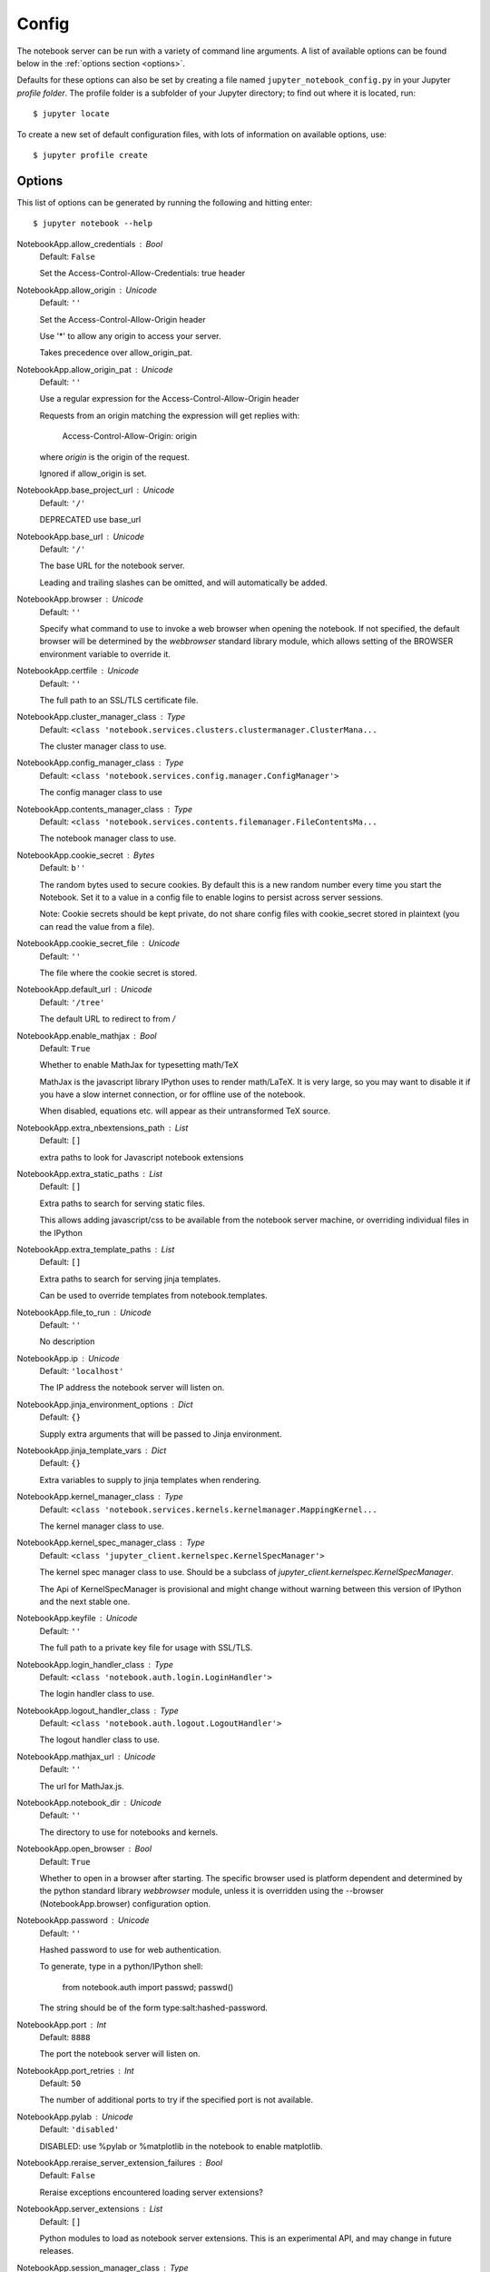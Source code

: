 .. _config:

Config
======

The notebook server can be run with a variety of command line arguments.
A list of available options can be found below in the :ref:`options section 
<options>`.

Defaults for these options can also be set by creating a file named
``jupyter_notebook_config.py`` in your Jupyter *profile folder*. The profile
folder is a subfolder of your Jupyter directory; to find out where it is
located, run::

  $ jupyter locate

To create a new set of default configuration files, with lots of information
on available options, use::

  $ jupyter profile create

.. seealso::

    :ref:`public_server`


.. _options:

Options
-------

This list of options can be generated by running the following and hitting 
enter::

  $ jupyter notebook --help


NotebookApp.allow_credentials : Bool
    Default: ``False``

    Set the Access-Control-Allow-Credentials: true header

NotebookApp.allow_origin : Unicode
    Default: ``''``

    Set the Access-Control-Allow-Origin header
    
    Use '*' to allow any origin to access your server.
    
    Takes precedence over allow_origin_pat.


NotebookApp.allow_origin_pat : Unicode
    Default: ``''``

    Use a regular expression for the Access-Control-Allow-Origin header
    
    Requests from an origin matching the expression will get replies with:
    
        Access-Control-Allow-Origin: origin
    
    where `origin` is the origin of the request.
    
    Ignored if allow_origin is set.


NotebookApp.base_project_url : Unicode
    Default: ``'/'``

    DEPRECATED use base_url

NotebookApp.base_url : Unicode
    Default: ``'/'``

    The base URL for the notebook server.
    
    Leading and trailing slashes can be omitted,
    and will automatically be added.


NotebookApp.browser : Unicode
    Default: ``''``

    Specify what command to use to invoke a web
    browser when opening the notebook. If not specified, the
    default browser will be determined by the `webbrowser`
    standard library module, which allows setting of the
    BROWSER environment variable to override it.


NotebookApp.certfile : Unicode
    Default: ``''``

    The full path to an SSL/TLS certificate file.

NotebookApp.cluster_manager_class : Type
    Default: ``<class 'notebook.services.clusters.clustermanager.ClusterMana...``

    The cluster manager class to use.

NotebookApp.config_manager_class : Type
    Default: ``<class 'notebook.services.config.manager.ConfigManager'>``

    The config manager class to use

NotebookApp.contents_manager_class : Type
    Default: ``<class 'notebook.services.contents.filemanager.FileContentsMa...``

    The notebook manager class to use.

NotebookApp.cookie_secret : Bytes
    Default: ``b''``

    The random bytes used to secure cookies.
    By default this is a new random number every time you start the Notebook.
    Set it to a value in a config file to enable logins to persist across server sessions.
    
    Note: Cookie secrets should be kept private, do not share config files with
    cookie_secret stored in plaintext (you can read the value from a file).


NotebookApp.cookie_secret_file : Unicode
    Default: ``''``

    The file where the cookie secret is stored.

NotebookApp.default_url : Unicode
    Default: ``'/tree'``

    The default URL to redirect to from `/`

NotebookApp.enable_mathjax : Bool
    Default: ``True``

    Whether to enable MathJax for typesetting math/TeX
    
    MathJax is the javascript library IPython uses to render math/LaTeX. It is
    very large, so you may want to disable it if you have a slow internet
    connection, or for offline use of the notebook.
    
    When disabled, equations etc. will appear as their untransformed TeX source.


NotebookApp.extra_nbextensions_path : List
    Default: ``[]``

    extra paths to look for Javascript notebook extensions

NotebookApp.extra_static_paths : List
    Default: ``[]``

    Extra paths to search for serving static files.
    
    This allows adding javascript/css to be available from the notebook server machine,
    or overriding individual files in the IPython

NotebookApp.extra_template_paths : List
    Default: ``[]``

    Extra paths to search for serving jinja templates.
    
    Can be used to override templates from notebook.templates.

NotebookApp.file_to_run : Unicode
    Default: ``''``

    No description

NotebookApp.ip : Unicode
    Default: ``'localhost'``

    The IP address the notebook server will listen on.

NotebookApp.jinja_environment_options : Dict
    Default: ``{}``

    Supply extra arguments that will be passed to Jinja environment.

NotebookApp.jinja_template_vars : Dict
    Default: ``{}``

    Extra variables to supply to jinja templates when rendering.

NotebookApp.kernel_manager_class : Type
    Default: ``<class 'notebook.services.kernels.kernelmanager.MappingKernel...``

    The kernel manager class to use.

NotebookApp.kernel_spec_manager_class : Type
    Default: ``<class 'jupyter_client.kernelspec.KernelSpecManager'>``

    
    The kernel spec manager class to use. Should be a subclass
    of `jupyter_client.kernelspec.KernelSpecManager`.
    
    The Api of KernelSpecManager is provisional and might change
    without warning between this version of IPython and the next stable one.


NotebookApp.keyfile : Unicode
    Default: ``''``

    The full path to a private key file for usage with SSL/TLS.

NotebookApp.login_handler_class : Type
    Default: ``<class 'notebook.auth.login.LoginHandler'>``

    The login handler class to use.

NotebookApp.logout_handler_class : Type
    Default: ``<class 'notebook.auth.logout.LogoutHandler'>``

    The logout handler class to use.

NotebookApp.mathjax_url : Unicode
    Default: ``''``

    The url for MathJax.js.

NotebookApp.notebook_dir : Unicode
    Default: ``''``

    The directory to use for notebooks and kernels.

NotebookApp.open_browser : Bool
    Default: ``True``

    Whether to open in a browser after starting.
    The specific browser used is platform dependent and
    determined by the python standard library `webbrowser`
    module, unless it is overridden using the --browser
    (NotebookApp.browser) configuration option.


NotebookApp.password : Unicode
    Default: ``''``

    Hashed password to use for web authentication.
    
    To generate, type in a python/IPython shell:
    
      from notebook.auth import passwd; passwd()
    
    The string should be of the form type:salt:hashed-password.


NotebookApp.port : Int
    Default: ``8888``

    The port the notebook server will listen on.

NotebookApp.port_retries : Int
    Default: ``50``

    The number of additional ports to try if the specified port is not available.

NotebookApp.pylab : Unicode
    Default: ``'disabled'``

    
    DISABLED: use %pylab or %matplotlib in the notebook to enable matplotlib.


NotebookApp.reraise_server_extension_failures : Bool
    Default: ``False``

    Reraise exceptions encountered loading server extensions?

NotebookApp.server_extensions : List
    Default: ``[]``

    Python modules to load as notebook server extensions. This is an experimental API, and may change in future releases.

NotebookApp.session_manager_class : Type
    Default: ``<class 'notebook.services.sessions.sessionmanager.SessionMana...``

    The session manager class to use.

NotebookApp.ssl_options : Dict
    Default: ``{}``

    Supply SSL options for the tornado HTTPServer.
    See the tornado docs for details.

NotebookApp.tornado_settings : Dict
    Default: ``{}``

    Supply overrides for the tornado.web.Application that the IPython notebook uses.

NotebookApp.trust_xheaders : Bool
    Default: ``False``

    Whether to trust or not X-Scheme/X-Forwarded-Proto and X-Real-Ip/X-Forwarded-For headerssent by the upstream reverse proxy. Necessary if the proxy handles SSL

NotebookApp.webapp_settings : Dict
    Default: ``{}``

    DEPRECATED, use tornado_settings

NotebookApp.websocket_url : Unicode
    Default: ``''``

    The base URL for websockets,
    if it differs from the HTTP server (hint: it almost certainly doesn't).
    
    Should be in the form of an HTTP origin: ws[s]://hostname[:port]

